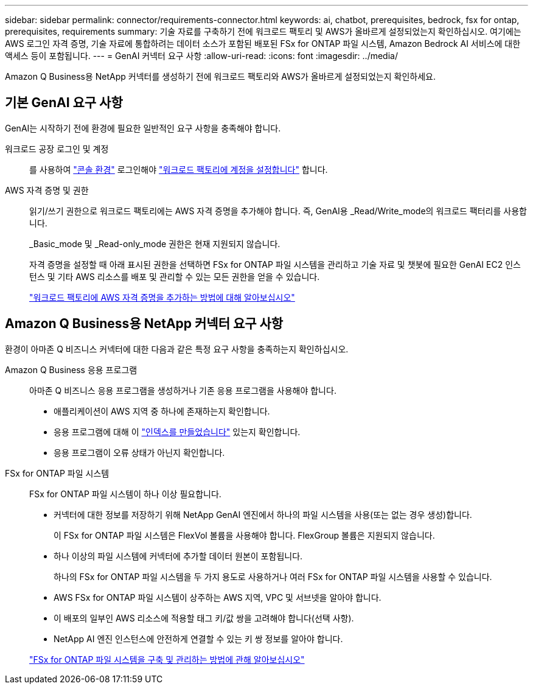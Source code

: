 ---
sidebar: sidebar 
permalink: connector/requirements-connector.html 
keywords: ai, chatbot, prerequisites, bedrock, fsx for ontap, prerequisites, requirements 
summary: 기술 자료를 구축하기 전에 워크로드 팩토리 및 AWS가 올바르게 설정되었는지 확인하십시오. 여기에는 AWS 로그인 자격 증명, 기술 자료에 통합하려는 데이터 소스가 포함된 배포된 FSx for ONTAP 파일 시스템, Amazon Bedrock AI 서비스에 대한 액세스 등이 포함됩니다. 
---
= GenAI 커넥터 요구 사항
:allow-uri-read: 
:icons: font
:imagesdir: ../media/


[role="lead"]
Amazon Q Business용 NetApp 커넥터를 생성하기 전에 워크로드 팩토리와 AWS가 올바르게 설정되었는지 확인하세요.



== 기본 GenAI 요구 사항

GenAI는 시작하기 전에 환경에 필요한 일반적인 요구 사항을 충족해야 합니다.

워크로드 공장 로그인 및 계정:: 를 사용하여 https://docs.netapp.com/us-en/workload-setup-admin/console-experiences.html["콘솔 환경"^] 로그인해야 https://docs.netapp.com/us-en/workload-setup-admin/sign-up-saas.html["워크로드 팩토리에 계정을 설정합니다"^] 합니다.
AWS 자격 증명 및 권한:: 읽기/쓰기 권한으로 워크로드 팩토리에는 AWS 자격 증명을 추가해야 합니다. 즉, GenAI용 _Read/Write_mode의 워크로드 팩터리를 사용합니다.
+
--
_Basic_mode 및 _Read-only_mode 권한은 현재 지원되지 않습니다.

자격 증명을 설정할 때 아래 표시된 권한을 선택하면 FSx for ONTAP 파일 시스템을 관리하고 기술 자료 및 챗봇에 필요한 GenAI EC2 인스턴스 및 기타 AWS 리소스를 배포 및 관리할 수 있는 모든 권한을 얻을 수 있습니다.

https://docs.netapp.com/us-en/workload-setup-admin/add-credentials.html["워크로드 팩토리에 AWS 자격 증명을 추가하는 방법에 대해 알아보십시오"^]

--




== Amazon Q Business용 NetApp 커넥터 요구 사항

환경이 아마존 Q 비즈니스 커넥터에 대한 다음과 같은 특정 요구 사항을 충족하는지 확인하십시오.

Amazon Q Business 응용 프로그램:: 아마존 Q 비즈니스 응용 프로그램을 생성하거나 기존 응용 프로그램을 사용해야 합니다.
+
--
* 애플리케이션이 AWS 지역 중 하나에 존재하는지 확인합니다.
* 응용 프로그램에 대해 이 https://docs.aws.amazon.com/amazonq/latest/qbusiness-ug/select-retriever.html["인덱스를 만들었습니다"^] 있는지 확인합니다.
* 응용 프로그램이 오류 상태가 아닌지 확인합니다.


--
FSx for ONTAP 파일 시스템:: FSx for ONTAP 파일 시스템이 하나 이상 필요합니다.
+
--
* 커넥터에 대한 정보를 저장하기 위해 NetApp GenAI 엔진에서 하나의 파일 시스템을 사용(또는 없는 경우 생성)합니다.
+
이 FSx for ONTAP 파일 시스템은 FlexVol 볼륨을 사용해야 합니다. FlexGroup 볼륨은 지원되지 않습니다.

* 하나 이상의 파일 시스템에 커넥터에 추가할 데이터 원본이 포함됩니다.
+
하나의 FSx for ONTAP 파일 시스템을 두 가지 용도로 사용하거나 여러 FSx for ONTAP 파일 시스템을 사용할 수 있습니다.

* AWS FSx for ONTAP 파일 시스템이 상주하는 AWS 지역, VPC 및 서브넷을 알아야 합니다.
* 이 배포의 일부인 AWS 리소스에 적용할 태그 키/값 쌍을 고려해야 합니다(선택 사항).
* NetApp AI 엔진 인스턴스에 안전하게 연결할 수 있는 키 쌍 정보를 알아야 합니다.


https://docs.netapp.com/us-en/workload-fsx-ontap/create-file-system.html["FSx for ONTAP 파일 시스템을 구축 및 관리하는 방법에 관해 알아보십시오"^]

--

